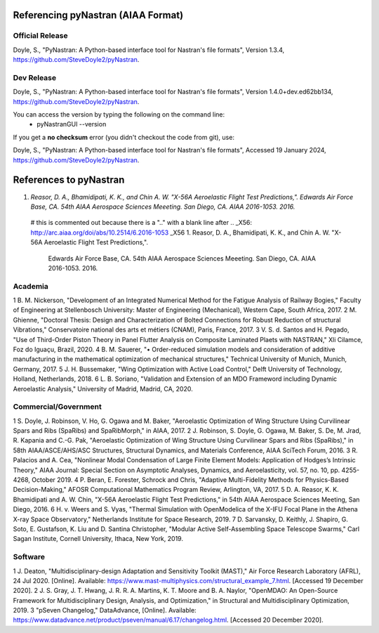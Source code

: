 Referencing pyNastran (AIAA Format)
===================================
Official Release
----------------
Doyle, S., "PyNastran: A Python-based interface tool for Nastran's file formats", Version 1.3.4, https://github.com/SteveDoyle2/pyNastran.

..
  this is a comment and a rough guid for citiing code (so not AIAA format)
  Smith, J (2011) GraphicsDrawer source code (Version 2.0) [Source code]. http://www.graphicsdrawer.com

Dev Release
-----------
Doyle, S.,  "PyNastran: A Python-based interface tool for Nastran's file formats", Version 1.4.0+dev.ed62bb134, https://github.com/SteveDoyle2/pyNastran.

You can access the version by typing the following on the command line:
  - pyNastranGUI --version

If you get a **no checksum** error (you didn't checkout the code from git), use:

Doyle, S.,  "PyNastran: A Python-based interface tool for Nastran's file formats", Accessed 19 January 2024, https://github.com/SteveDoyle2/pyNastran.


References to pyNastran
=======================
1.  `Reasor, D. A., Bhamidipati, K. K., and Chin A. W.  "X-56A Aeroelastic Flight Test Predictions,".  Edwards Air Force Base, CA.  54th AIAA Aerospace Sciences Meeeting.  San Diego, CA.  AIAA 2016-1053. 2016.`


..

  # this is commented out because there is a ".." with a blank line after
  .. _X56: http://arc.aiaa.org/doi/abs/10.2514/6.2016-1053
  _X56
  1.  Reasor, D. A., Bhamidipati, K. K., and Chin A. W.  "X-56A Aeroelastic Flight Test Predictions,".
      Edwards Air Force Base, CA.  54th AIAA Aerospace Sciences Meeeting.  San Diego, CA.  AIAA 2016-1053. 2016.

Academia
--------
1 	B. M. Nickerson, "Development of an Integrated Numerical Method for the Fatigue Analysis of Railway Bogies," Faculty of Engineering at Stellenbosch University: Master of Engineering (Mechanical), Western Cape, South Africa, 2017.
2 	M. Ghienne, "Doctoral Thesis: Design and Characterization of Bolted Connections for Robust Reduction of structural Vibrations," Conservatoire national des arts et métiers (CNAM), Paris, France, 2017.
3 	V. S. d. Santos and H. Pegado, "Use of Third-Order Piston Theory in Panel Flutter Analysis on Composite Laminated Plaets with NASTRAN," Xli Cilamce, Foz do Iguaçu, Brazil, 2020.
4 	B. M. Sauerer, "• Order-reduced simulation models and consideration of additive manufacturing in the mathematical optimization of mechanical structures," Technical University of Munich, Munich, Germany, 2017.
5 	J. H. Bussemaker, "Wing Optimization with Active Load Control," Delft University of Technology, Holland, Netherlands, 2018.
6 	L. B. Soriano, "Validation and Extension of an MDO Frameword including Dynamic Aeroelastic Analysis," University of Madrid, Madrid, CA, 2020.

Commercial/Government
---------------------
1 	S. Doyle, J. Robinson, V. Ho, G. Ogawa and M. Baker, "Aeroelastic Optimization of Wing Structure Using Curvilinear Spars and Ribs (SpaRibs) and SpaRibMorph," in AIAA, 2017. 
2 	J. Robinson, S. Doyle, G. Ogawa, M. Baker, S. De, M. Jrad, R. Kapania and C.-G. Pak, "Aeroelastic Optimization of Wing Structure Using Curvilinear Spars and Ribs (SpaRibs)," in 58th AIAA/ASCE/AHS/ASC Structures, Structural Dynamics, and Materials Conference, AIAA SciTech Forum, 2016. 
3 	R. Palacios and A. Cea, "Nonlinear Modal Condensation of Large Finite Element Models: Application of Hodges’s Intrinsic Theory," AIAA Journal: Special Section on Asymptotic Analyses, Dynamics, and Aeroelasticity, vol. 57, no. 10, pp. 4255-4268, October 2019. 
4 	P. Beran, E. Forester, Schrock and Chris, "Adaptive Multi-Fidelity Methods for Physics-Based Decision-Making," AFOSR Computational Mathematics Program Review, Arlington, VA, 2017.
5	D. A. Reasor, K. K. Bhamidipati and A. W. Chin, "X-56A Aeroelastic Flight Test Predictions," in 54th AIAA Aerospace Sciences Meeting, San Diego, 2016. 
6 	H. v. Weers and S. Vyas, "Thermal Simulation with OpenModelica of the X-IFU Focal Plane in the Athena X-ray Space Observatory," Netherlands Institute for Space Research, 2019.
7 	D. Sarvansky, D. Keithly, J. Shapiro, G. Soto, E. Gustafson, K. Liu and D. Santina Christopher, "Modular Active Self-Assembling Space Telescope Swarms," Carl Sagan Institute, Cornell University, Ithaca, New York, 2019.

Software
--------
1 	J. Deaton, "Multidisciplinary-design Adaptation and Sensitivity Toolkit (MAST)," Air Force Research Laboratory (AFRL), 24 Jul 2020. [Online]. Available: https://www.mast-multiphysics.com/structural_example_7.html. [Accessed 19 December 2020].
2 	J. S. Gray, J. T. Hwang, J. R. R. A. Martins, K. T. Moore and B. A. Naylor, "OpenMDAO: An Open-Source Framework for Multidisciplinary Design, Analysis, and Optimization," in Structural and Multidisciplinary Optimization, 2019.
3 	"pSeven Changelog," DataAdvance, [Online]. Available: https://www.datadvance.net/product/pseven/manual/6.17/changelog.html. [Accessed 20 December 2020].
